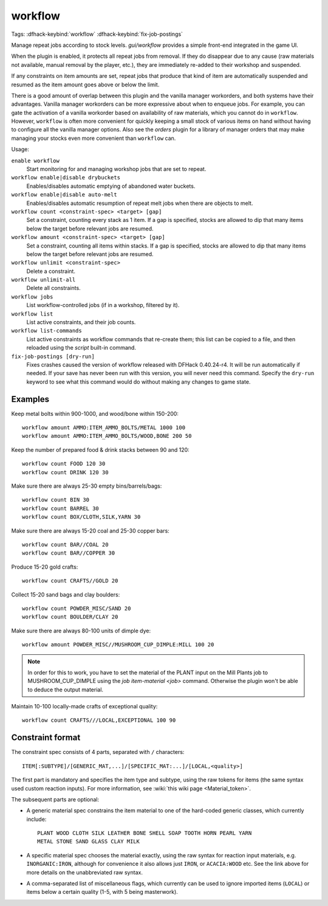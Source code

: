 workflow
========
Tags:
:dfhack-keybind:`workflow`
:dfhack-keybind:`fix-job-postings`

Manage repeat jobs according to stock levels. `gui/workflow` provides a simple
front-end integrated in the game UI.

When the plugin is enabled, it protects all repeat jobs from removal. If they do
disappear due to any cause (raw materials not available, manual removal by the
player, etc.), they are immediately re-added to their workshop and suspended.

If any constraints on item amounts are set, repeat jobs that produce that kind
of item are automatically suspended and resumed as the item amount goes above or
below the limit.

There is a good amount of overlap between this plugin and the vanilla manager
workorders, and both systems have their advantages. Vanilla manager workorders
can be more expressive about when to enqueue jobs. For example, you can gate the
activation of a vanilla workorder based on availability of raw materials, which
you cannot do in ``workflow``. However, ``workflow`` is often more convenient
for quickly keeping a small stock of various items on hand without having to
configure all the vanilla manager options. Also see the `orders` plugin for
a library of manager orders that may make managing your stocks even more
convenient than ``workflow`` can.

Usage:

``enable workflow``
    Start monitoring for and managing workshop jobs that are set to repeat.
``workflow enable|disable drybuckets``
    Enables/disables automatic emptying of abandoned water buckets.
``workflow enable|disable auto-melt``
    Enables/disables automatic resumption of repeat melt jobs when there are
    objects to melt.
``workflow count <constraint-spec> <target> [gap]``
    Set a constraint, counting every stack as 1 item. If a gap is specified,
    stocks are allowed to dip that many items below the target before relevant
    jobs are resumed.
``workflow amount <constraint-spec> <target> [gap]``
    Set a constraint, counting all items within stacks. If a gap is specified,
    stocks are allowed to dip that many items below the target before relevant
    jobs are resumed.
``workflow unlimit <constraint-spec>``
    Delete a constraint.
``workflow unlimit-all``
    Delete all constraints.
``workflow jobs``
    List workflow-controlled jobs (if in a workshop, filtered by it).
``workflow list``
    List active constraints, and their job counts.
``workflow list-commands``
    List active constraints as workflow commands that re-create them; this list
    can be copied to a file, and then reloaded using the `script` built-in
    command.
``fix-job-postings [dry-run]``
    Fixes crashes caused the version of workflow released with DFHack
    0.40.24-r4. It will be run automatically if needed. If your save has never
    been run with this version, you will never need this command. Specify the
    ``dry-run`` keyword to see what this command would do without making any
    changes to game state.

Examples
--------

Keep metal bolts within 900-1000, and wood/bone within 150-200::

    workflow amount AMMO:ITEM_AMMO_BOLTS/METAL 1000 100
    workflow amount AMMO:ITEM_AMMO_BOLTS/WOOD,BONE 200 50

Keep the number of prepared food & drink stacks between 90 and 120::

    workflow count FOOD 120 30
    workflow count DRINK 120 30

Make sure there are always 25-30 empty bins/barrels/bags::

    workflow count BIN 30
    workflow count BARREL 30
    workflow count BOX/CLOTH,SILK,YARN 30

Make sure there are always 15-20 coal and 25-30 copper bars::

    workflow count BAR//COAL 20
    workflow count BAR//COPPER 30

Produce 15-20 gold crafts::

    workflow count CRAFTS//GOLD 20

Collect 15-20 sand bags and clay boulders::

    workflow count POWDER_MISC/SAND 20
    workflow count BOULDER/CLAY 20

Make sure there are always 80-100 units of dimple dye::

    workflow amount POWDER_MISC//MUSHROOM_CUP_DIMPLE:MILL 100 20

.. note::

    In order for this to work, you have to set the material of the PLANT input
    on the Mill Plants job to MUSHROOM_CUP_DIMPLE using the
    `job item-material <job>` command. Otherwise the plugin won't be able to
    deduce the output material.

Maintain 10-100 locally-made crafts of exceptional quality::

    workflow count CRAFTS///LOCAL,EXCEPTIONAL 100 90

Constraint format
-----------------

The constraint spec consists of 4 parts, separated with ``/`` characters::

    ITEM[:SUBTYPE]/[GENERIC_MAT,...]/[SPECIFIC_MAT:...]/[LOCAL,<quality>]

The first part is mandatory and specifies the item type and subtype, using the
raw tokens for items (the same syntax used custom reaction inputs). For more
information, see :wiki:`this wiki page <Material_token>`.

The subsequent parts are optional:

- A generic material spec constrains the item material to one of the hard-coded
  generic classes, which currently include::

    PLANT WOOD CLOTH SILK LEATHER BONE SHELL SOAP TOOTH HORN PEARL YARN
    METAL STONE SAND GLASS CLAY MILK

- A specific material spec chooses the material exactly, using the raw syntax
  for reaction input materials, e.g. ``INORGANIC:IRON``, although for
  convenience it also allows just ``IRON``, or ``ACACIA:WOOD`` etc.  See the
  link above for more details on the unabbreviated raw syntax.

- A comma-separated list of miscellaneous flags, which currently can be used to
  ignore imported items (``LOCAL``) or items below a certain quality (1-5, with
  5 being masterwork).
